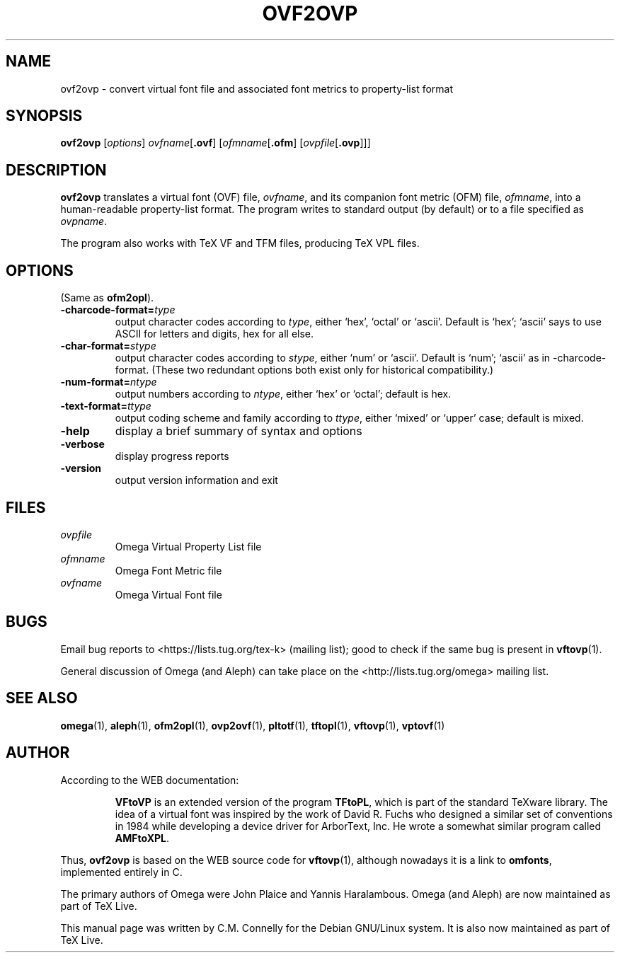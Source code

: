.TH OVF2OVP 1 "8 March 2022" "Web2C @VERSION@"
.PP 
.SH "NAME" 
ovf2ovp \- convert virtual font file and associated font metrics to property-list format
.PP 
.SH "SYNOPSIS" 
.PP 
.B ovf2ovp
.RI [ options ]
.IR ovfname [ \fB.ovf\fP ]
.RI [ ofmname [ \fB.ofm\fP ]
.RI [ ovpfile [ \fB.ovp\fP ]]]
.PP 
.SH "DESCRIPTION" 
.PP 
\fBovf2ovp\fP translates a virtual font (OVF) file, \fIovfname\fP,
and its companion font metric (OFM) file, \fIofmname\fP, into a
human-readable property-list format\&.  The program writes to standard
output (by default) or to a file specified as \fIovpname\fP\&.
.PP 
The program also works with TeX VF and TFM files, producing TeX VPL
files\&.
.PP 
.SH "OPTIONS" 
.PP
(Same as \fBofm2opl\fP).
.IP
.IP "\fB-charcode-format=\fP\fItype\fP" 
output character codes according to \fItype\fP,
either `hex\&', `octal\&' or `ascii\&'\&.  Default is
`hex\&'\&; `ascii' says to use
ASCII for letters and digits, hex for all else\&.
.IP "\fB-char-format=\fP\fIstype\fP"
output character codes according to \fIstype\fP,
either `num\&' or `ascii\&'\&. Default is `num'; `ascii' as in
-charcode-format.  (These two redundant options both exist only for
historical compatibility.)
.IP "\fB-num-format=\fP\fIntype\fP"
output numbers according to \fIntype\fP,
either `hex' or `octal'; default is hex.
.IP "\fB-text-format=\fP\fIttype\fP"
output coding scheme and family according to \fIttype\fP,
either `mixed' or `upper' case; default is mixed.
.IP "\fB-help\fP" 
display a brief summary of syntax and options 
.IP "\fB-verbose\fP" 
display progress reports
.IP "\fB-version\fP" 
output version information and exit
.IP 
.PP 
.SH "FILES" 
.PP 
.IP "\fIovpfile\fP" 
Omega Virtual Property List file
.IP "\fIofmname\fP" 
Omega Font Metric file
.IP "\fIovfname\fP" 
Omega Virtual Font file
.PP 
.SH "BUGS" 
.PP 
Email bug reports to <https://lists.tug.org/tex-k>
(mailing list); good to check if the same bug is present in
\fBvftovp\fP(1)\&.
.PP
General discussion of Omega (and Aleph) can take place
on the <http://lists.tug.org/omega> mailing list.
.PP 
.SH "SEE ALSO" 
.PP 
\fBomega\fP(1), \fBaleph\fP(1), \fBofm2opl\fP(1), \fBovp2ovf\fP(1),
\fBpltotf\fP(1), \fBtftopl\fP(1), \fBvftovp\fP(1),
\fBvptovf\fP(1)
.PP 
.SH "AUTHOR" 
.PP 
According to the WEB documentation:
.PP 
.RS 
\fBVFtoVP\fP is an extended version of the program \fBTFtoPL\fP,
which is part of the standard TeXware library\&.  The idea of a
virtual font was inspired by the work of David R\&. Fuchs who designed a
similar set of conventions in 1984 while developing a device driver
for ArborText, Inc\&.  He wrote a somewhat similar program called
\fBAMFtoXPL\fP\&.
.RE 
.PP
Thus, \fBovf2ovp\fP is based on the WEB source code for \fBvftovp\fP(1),
although nowadays it is a link to \fBomfonts\fP, implemented entirely in C.
.PP 
The primary authors of Omega were John Plaice and Yannis Haralambous.
Omega (and Aleph) are now maintained as part of TeX Live.
.PP 
This manual page was written by C\&.M\&. Connelly for the Debian
GNU/Linux system\&. It is also now maintained as part of TeX Live.
